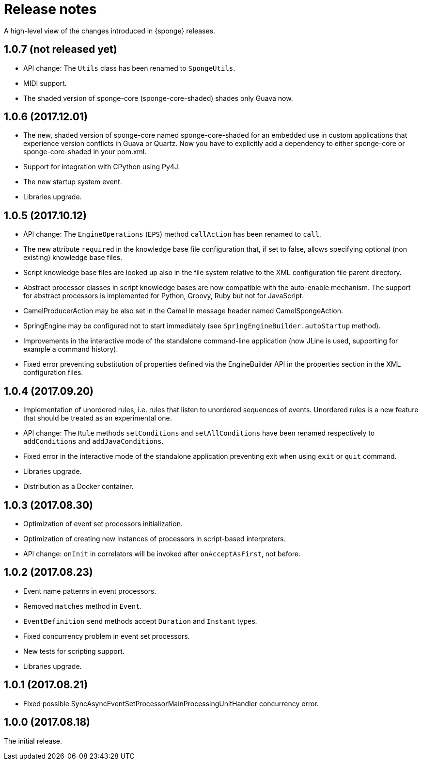 = Release notes

A high-level view of the changes introduced in {sponge} releases.

[discrete]
== 1.0.7 (not released yet)

* API change: The `Utils` class has been renamed to `SpongeUtils`.
* MIDI support.
* The shaded version of sponge-core (sponge-core-shaded) shades only Guava now.

[discrete]
== 1.0.6 (2017.12.01)

* The new, shaded version of sponge-core named sponge-core-shaded for an embedded use in custom applications that experience version conflicts in Guava or Quartz. Now you have to explicitly add a dependency to either sponge-core or sponge-core-shaded in your pom.xml.
* Support for integration with CPython using Py4J.
* The new startup system event.
* Libraries upgrade.

[discrete]
== 1.0.5 (2017.10.12)

* API change: The `EngineOperations` (`EPS`) method `callAction` has been renamed to `call`.
* The new attribute `required` in the knowledge base file configuration that, if set to false, allows specifying optional (non existing) knowledge base files.
* Script knowledge base files are looked up also in the file system relative to the XML configuration file parent directory.
* Abstract processor classes in script knowledge bases are now compatible with the auto-enable mechanism. The support for abstract processors is implemented for Python, Groovy, Ruby but not for JavaScript.
* CamelProducerAction may be also set in the Camel In message header named CamelSpongeAction.
* SpringEngine may be configured not to start immediately (see `SpringEngineBuilder.autoStartup` method).
* Improvements in the interactive mode of the standalone command-line application (now JLine is used, supporting for example a command history).
* Fixed error preventing substitution of properties defined via the EngineBuilder API in the properties section in the XML configuration files.

[discrete]
== 1.0.4 (2017.09.20)

* Implementation of unordered rules, i.e. rules that listen to unordered sequences of events. Unordered rules is a new feature that should be treated as an experimental one.
* API change: The `Rule` methods `setConditions` and `setAllConditions` have been renamed respectively to `addConditions` and `addJavaConditions`.
* Fixed error in the interactive mode of the standalone application preventing exit when using `exit` or `quit` command.
* Libraries upgrade.
* Distribution as a Docker container.

[discrete]
== 1.0.3 (2017.08.30)

* Optimization of event set processors initialization.
* Optimization of creating new instances of processors in script-based interpreters.
* API change: `onInit` in correlators will be invoked after `onAcceptAsFirst`, not before.

[discrete]
== 1.0.2 (2017.08.23)

* Event name patterns in event processors.
* Removed `matches` method in `Event`.
* `EventDefinition` `send` methods accept `Duration` and `Instant` types.
* Fixed concurrency problem in event set processors.
* New tests for scripting support.
* Libraries upgrade.

[discrete]
== 1.0.1 (2017.08.21)

* Fixed possible SyncAsyncEventSetProcessorMainProcessingUnitHandler concurrency error.

[discrete]
== 1.0.0 (2017.08.18)
The initial release.